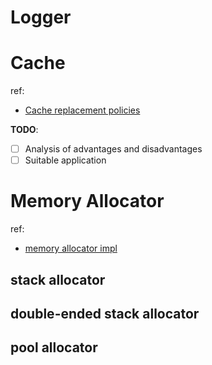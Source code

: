 * Logger

* Cache
ref:
- [[https://en.wikipedia.org/wiki/Cache_replacement_policies][Cache replacement policies]]

*TODO*:
- [ ] Analysis of advantages and disadvantages
- [ ] Suitable application

* Memory Allocator
ref:
- [[https://github.com/mtrebi/memory-allocators][memory allocator impl]]

** stack allocator
** double-ended stack allocator
** pool allocator





